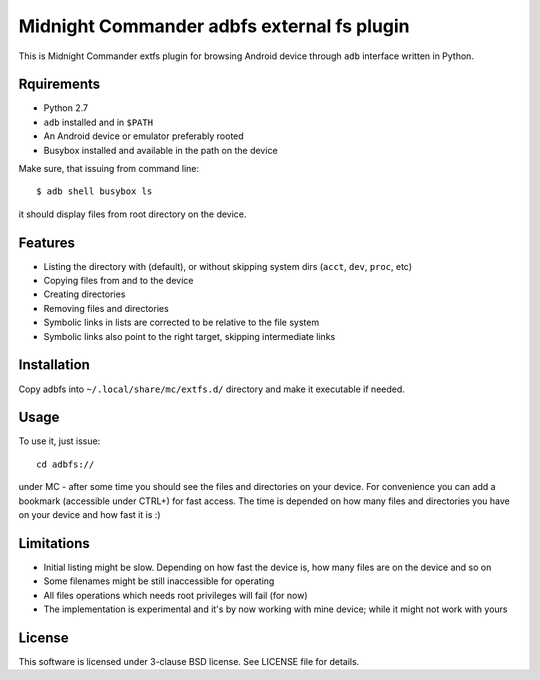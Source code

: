 ===========================================
Midnight Commander adbfs external fs plugin
===========================================

This is Midnight Commander extfs plugin for browsing Android device through
``adb`` interface written in Python.

Rquirements
===========

* Python 2.7
* ``adb`` installed and in ``$PATH``
* An Android device or emulator preferably rooted
* Busybox installed and available in the path on the device

Make sure, that issuing from command line::

   $ adb shell busybox ls

it should display files from root directory on the device.

Features
========

* Listing the directory with (default), or without skipping system dirs
  (``acct``, ``dev``, ``proc``, etc)
* Copying files from and to the device
* Creating directories
* Removing files and directories
* Symbolic links in lists are corrected to be relative to the file system
* Symbolic links also point to the right target, skipping intermediate links

Installation
============

Copy adbfs into ``~/.local/share/mc/extfs.d/`` directory and make it executable
if needed.

Usage
=====

To use it, just issue::

    cd adbfs://

under MC - after some time you should see the files and directories on your
device. For convenience you can add a bookmark (accessible under CTRL+\) for
fast access. The time is depended on how many files and directories you have on
your device and how fast it is :)

Limitations
===========

* Initial listing might be slow. Depending on how fast the device is, how many
  files are on the device and so on
* Some filenames might be still inaccessible for operating
* All files operations which needs root privileges will fail (for now)
* The implementation is experimental and it's by now working with mine device;
  while it might not work with yours

License
=======

This software is licensed under 3-clause BSD license. See LICENSE file for
details.
